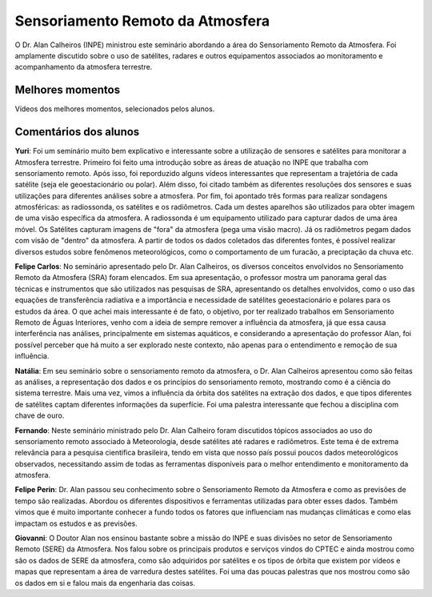 Sensoriamento Remoto da Atmosfera
==================================

.. |br| raw:: html

   <br />

O Dr. Alan Calheiros (INPE) ministrou este seminário abordando a área do Sensoriamento Remoto da Atmosfera. Foi amplamente discutido sobre o uso de satélites, radares e outros equipamentos associados ao monitoramento e acompanhamento da atmosfera terrestre. 


.. raw:: html

    <embed>
        <div align="center">
         <img src="../../_static/2020/Alan1.PNG" style="width: 55vw; min-width: 330px;">
      </div>
    </embed>

.. raw:: html

    <embed>
        <div align="center">
         <img src="../../_static/2020/Alan2.PNG" style="width: 55vw; min-width: 330px;">
      </div>
    </embed>


Melhores momentos
------------------

Vídeos dos melhores momentos, selecionados pelos alunos.

.. raw:: html

    <embed>
        <div align="center">
            <iframe width="560" height="315" src="https://www.youtube.com/embed/IWYBRhTs71E">
            </iframe>
      </div>
    </embed>

Comentários dos alunos
-----------------------

**Yuri**: Foi um seminário muito bem explicativo e interessante sobre a utilização de sensores e satélites para monitorar a Atmosfera terrestre. Primeiro foi feito uma introdução sobre as áreas de atuação no INPE que trabalha com sensoriamento remoto. Após isso, foi reporduzido alguns vídeos interessantes que representam a trajetória de cada satélite (seja ele geoestacionário ou polar). Além disso, foi citado também as diferentes resoluções dos sensores e suas utilizações para diferentes análises sobre a atmosfera. Por fim, foi apontado três formas para realizar sondagens atmosféricas: as radiossonda, os satélites e os radiômetros. Cada um destes aparelhos são utilizados para obter imagem de uma visão específica da atmosfera. A radiossonda é um equipamento utilizado para capturar dados de uma área móvel. Os Satélites capturam imagens de "fora" da atmosfera (pega uma visão macro). Já os radiômetros pegam dados com visão de "dentro" da atmosfera. A partir de todos os dados coletados das diferentes fontes, é possível realizar diversos estudos sobre fenômenos meteorológicos, como o comportamento de um furacão, a preciptação da chuva etc.

**Felipe Carlos**: No seminário apresentado pelo Dr. Alan Calheiros, os diversos conceitos envolvidos no Sensoriamento Remoto da Atmosfera (SRA) foram elencados. Em sua apresentação, o professor mostra um panorama geral das técnicas e instrumentos que são utilizados nas pesquisas de SRA, apresentando os detalhes envolvidos, como o uso das equações de transferência radiativa e a importância e necessidade de satélites geoestacionário e polares para os estudos da área. O que achei mais interessante é de fato, o objetivo, por ter realizado trabalhos em Sensoriamento Remoto de Águas Interiores, venho com a ideia de sempre remover a influência da atmosfera, já que essa causa interferência nas análises, principalmente em sistemas aquáticos, e considerando a apresentação do professor Alan, foi possível perceber que há muito a ser explorado neste contexto, não apenas para o entendimento e remoção de sua influência.

**Natália**: Em seu seminário sobre o sensoriamento remoto da atmosfera, o Dr. Alan Calheiros apresentou como são feitas as análises, a representação dos dados e os princípios do sensoriamento remoto, mostrando como é a ciência do sistema terrestre. Mais uma vez, vimos a influência da órbita dos satélites na extração dos dados, e que tipos diferentes de satélites captam diferentes informações da superfície. Foi uma palestra interessante que fechou a disciplina com chave de ouro.

**Fernando**: Neste seminário ministrado pelo Dr. Alan Calheiro foram discutidos tópicos associados ao uso do sensoriamento remoto associado à Meteorologia, desde satélites até radares e radiômetros. Este tema é de extrema relevância para a pesquisa cientifica brasileira, tendo em vista que nosso país possui poucos dados meteorológicos observados, necessitando assim de todas as ferramentas disponíveis para o melhor entendimento e monitoramento da atmosfera. 

**Felipe Perin**: Dr. Alan passou seu conhecimento sobre o Sensoriamento Remoto da Atmosfera e como as previsões de tempo são realizadas. Abordou os diferentes dispositivos e ferramentas utilizadas para obter esses dados. Também vimos que é muito importante conhecer a fundo todos os fatores que influenciam nas mudanças climáticas e como elas impactam os estudos e as previsões. 

**Giovanni**: O Doutor Alan nos ensinou bastante sobre a missão do INPE e suas divisões no setor de Sensoriamento Remoto (SERE) da Atmosfera. Nos falou sobre os principais produtos e serviços vindos do CPTEC e ainda mostrou como são os dados de SERE da atmosfera, como são adquiridos por satélites e os tipos de órbita que existem por vídeos e mapas que representam a área de varredura destes satélites. Foi uma das poucas palestras que nos mostrou como são os dados em si e falou mais da engenharia das coisas.
